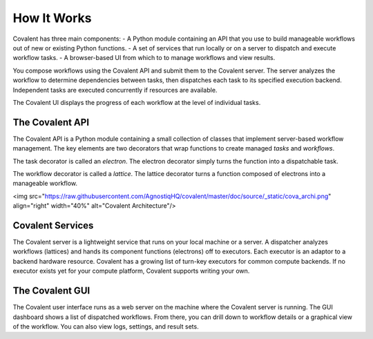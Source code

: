 
============
How It Works
============

Covalent has three main components:
- A Python module containing an API that you use to build manageable workflows out of new or existing Python functions.
- A set of services that run locally or on a server to dispatch and execute workflow tasks.
- A browser-based UI from which to to manage workflows and view results.

You compose workflows using the Covalent API and submit them to the Covalent server. The server analyzes the workflow to determine dependencies between tasks, then dispatches each task to its specified execution backend. Independent tasks are executed concurrently if resources are available.

The Covalent UI displays the progress of each workflow at the level of individual tasks.

The Covalent API
################

The Covalent API is a Python module containing a small collection of classes that implement server-based workflow management. The key elements are two decorators that wrap functions to create managed *tasks* and *workflows*.

The task decorator is called an *electron*. The electron decorator simply turns the function into a dispatchable task.

The workflow decorator is called a *lattice*. The lattice decorator turns a function composed of electrons into a manageable workflow.

<img src="https://raw.githubusercontent.com/AgnostiqHQ/covalent/master/doc/source/_static/cova_archi.png" align="right" width="40%" alt="Covalent Architecture"/>

Covalent Services
#################

The Covalent server is a lightweight service that runs on your local machine or a server. A dispatcher analyzes workflows (lattices) and hands its component functions (electrons) off to executors. Each executor is an adaptor to a backend hardware resource. Covalent has a growing list of turn-key executors for common compute backends. If no executor exists yet for your compute platform, Covalent supports writing your own.

The Covalent GUI
################

The Covalent user interface runs as a web server on the machine where the Covalent server is running. The GUI dashboard shows a list of dispatched workflows. From there, you can drill down to workflow details or a graphical view of the workflow. You can also view logs, settings, and result sets.
